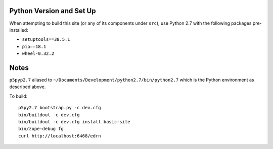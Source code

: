Python Version and Set Up
-------------------------

When attempting to build this site (or any of its components under ``src``),
use Python 2.7 with the following packages pre-installed:

• ``setuptools==38.5.1``
• ``pip==18.1``
• ``wheel-0.32.2``


Notes
-----

``p5pyp2.7`` aliased to ``~/Documents/Development/python2.7/bin/python2.7``
which is the Python environment as described above.

To build::

    p5py2.7 bootstrap.py -c dev.cfg
    bin/buildout -c dev.cfg
    bin/buildout -c dev.cfg install basic-site
    bin/zope-debug fg
    curl http://localhost:6468/edrn
